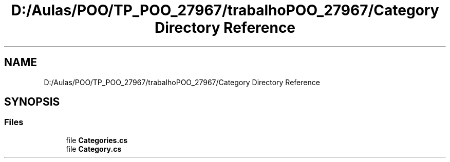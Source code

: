 .TH "D:/Aulas/POO/TP_POO_27967/trabalhoPOO_27967/Category Directory Reference" 3 "Version v 1.0" "LESI_TP_POO_27967" \" -*- nroff -*-
.ad l
.nh
.SH NAME
D:/Aulas/POO/TP_POO_27967/trabalhoPOO_27967/Category Directory Reference
.SH SYNOPSIS
.br
.PP
.SS "Files"

.in +1c
.ti -1c
.RI "file \fBCategories\&.cs\fP"
.br
.ti -1c
.RI "file \fBCategory\&.cs\fP"
.br
.in -1c
